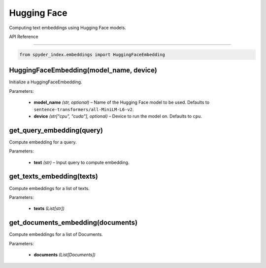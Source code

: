 ============================================
Hugging Face
============================================

Computing text embeddings using Hugging Face models.

| API Reference
---------------------

.. code-block:: python

    from spyder_index.embeddings import HuggingFaceEmbedding


HuggingFaceEmbedding(model_name, device)
^^^^^^^^^^^^^^^^^^^^^^^^^^^^^^^^^^^^^^^^^^^^^^^^^

Initialize a HuggingFaceEmbedding.

| Parameters:

    - **model_name** *(str, optional)* – Name of the Hugging Face model to be used. Defaults to ``sentence-transformers/all-MiniLM-L6-v2``.
    - **device** *(str["cpu", "cuda"], optional)* – Device to run the model on. Defaults to ``cpu``. 

get_query_embedding(query)
^^^^^^^^^^^^^^^^^^^^^^^^^^^^^^^^^^^^^^^^^^^^^^^^^

Compute embedding for a query.

| Parameters:

    - **text** *(str)* – Input query to compute embedding.

get_texts_embedding(texts)
^^^^^^^^^^^^^^^^^^^^^^^^^^^^^^^^^^^^^^^^^^^^^^^^^

Compute embeddings for a list of texts.

| Parameters:

    - **texts** *(List[str])*

get_documents_embedding(documents)
^^^^^^^^^^^^^^^^^^^^^^^^^^^^^^^^^^^^^^^^^^^^^^^^^

Compute embeddings for a list of Documents.

| Parameters:

    - **documents** *(List[Documents])*

